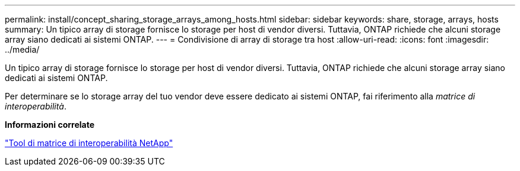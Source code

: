 ---
permalink: install/concept_sharing_storage_arrays_among_hosts.html 
sidebar: sidebar 
keywords: share, storage, arrays, hosts 
summary: Un tipico array di storage fornisce lo storage per host di vendor diversi. Tuttavia, ONTAP richiede che alcuni storage array siano dedicati ai sistemi ONTAP. 
---
= Condivisione di array di storage tra host
:allow-uri-read: 
:icons: font
:imagesdir: ../media/


[role="lead"]
Un tipico array di storage fornisce lo storage per host di vendor diversi. Tuttavia, ONTAP richiede che alcuni storage array siano dedicati ai sistemi ONTAP.

Per determinare se lo storage array del tuo vendor deve essere dedicato ai sistemi ONTAP, fai riferimento alla _matrice di interoperabilità_.

*Informazioni correlate*

https://mysupport.netapp.com/matrix["Tool di matrice di interoperabilità NetApp"]
